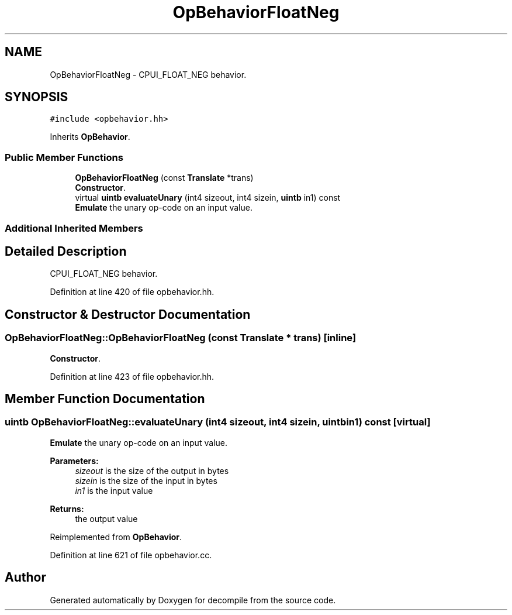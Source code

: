 .TH "OpBehaviorFloatNeg" 3 "Sun Apr 14 2019" "decompile" \" -*- nroff -*-
.ad l
.nh
.SH NAME
OpBehaviorFloatNeg \- CPUI_FLOAT_NEG behavior\&.  

.SH SYNOPSIS
.br
.PP
.PP
\fC#include <opbehavior\&.hh>\fP
.PP
Inherits \fBOpBehavior\fP\&.
.SS "Public Member Functions"

.in +1c
.ti -1c
.RI "\fBOpBehaviorFloatNeg\fP (const \fBTranslate\fP *trans)"
.br
.RI "\fBConstructor\fP\&. "
.ti -1c
.RI "virtual \fBuintb\fP \fBevaluateUnary\fP (int4 sizeout, int4 sizein, \fBuintb\fP in1) const"
.br
.RI "\fBEmulate\fP the unary op-code on an input value\&. "
.in -1c
.SS "Additional Inherited Members"
.SH "Detailed Description"
.PP 
CPUI_FLOAT_NEG behavior\&. 
.PP
Definition at line 420 of file opbehavior\&.hh\&.
.SH "Constructor & Destructor Documentation"
.PP 
.SS "OpBehaviorFloatNeg::OpBehaviorFloatNeg (const \fBTranslate\fP * trans)\fC [inline]\fP"

.PP
\fBConstructor\fP\&. 
.PP
Definition at line 423 of file opbehavior\&.hh\&.
.SH "Member Function Documentation"
.PP 
.SS "\fBuintb\fP OpBehaviorFloatNeg::evaluateUnary (int4 sizeout, int4 sizein, \fBuintb\fP in1) const\fC [virtual]\fP"

.PP
\fBEmulate\fP the unary op-code on an input value\&. 
.PP
\fBParameters:\fP
.RS 4
\fIsizeout\fP is the size of the output in bytes 
.br
\fIsizein\fP is the size of the input in bytes 
.br
\fIin1\fP is the input value 
.RE
.PP
\fBReturns:\fP
.RS 4
the output value 
.RE
.PP

.PP
Reimplemented from \fBOpBehavior\fP\&.
.PP
Definition at line 621 of file opbehavior\&.cc\&.

.SH "Author"
.PP 
Generated automatically by Doxygen for decompile from the source code\&.
